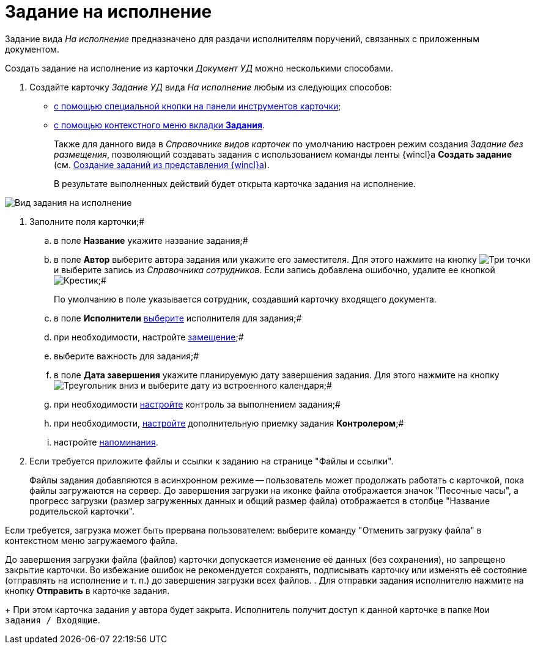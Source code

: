 = Задание на исполнение

Задание вида _На исполнение_ предназначено для раздачи исполнителям поручений, связанных с приложенным документом.

Создать задание на исполнение из карточки _Документ УД_ можно несколькими способами.

. Создайте карточку _Задание УД_ вида _На исполнение_ любым из следующих способов:
* xref:task_Task_For_Fulfil_card.adoc[с помощью специальной кнопки на панели инструментов карточки];
* xref:task_Task_For_Fulfil_context_menu.adoc[с помощью контекстного меню вкладки *Задания*].
+
Также для данного вида в _Справочнике видов карточек_ по умолчанию настроен режим создания _Задание без размещения_, позволяющий создавать задания с использованием команды ленты {wincl}а *Создать задание* (см. xref:task_Task_create_from_Navigator.adoc[Создание заданий из представления {wincl}а]).
+
В результате выполненных действий будет открыта карточка задания на исполнение.

image::Task_For_Fulfil.png[Вид задания на исполнение]
. Заполните поля карточки;#
[loweralpha]
.. в поле *Название* укажите название задания;#
.. в поле *Автор* выберите автора задания или укажите его заместителя. Для этого нажмите на кнопку image:buttons/three-dots.png[Три точки] и выберите запись из _Справочника сотрудников_. Если запись добавлена ошибочно, удалите ее кнопкой image:buttons/x-black.png[Крестик];#
+
По умолчанию в поле указывается сотрудник, создавший карточку входящего документа.
.. в поле *Исполнители* xref:task_Task_create_performer.adoc[выберите] исполнителя для задания;#
.. при необходимости, настройте xref:task_Task_set_deputy.adoc[замещение];#
.. выберите важность для задания;#
.. в поле *Дата завершения* укажите планируемую дату завершения задания. Для этого нажмите на кнопку image:buttons/triangle-down.png[Треугольник вниз] и выберите дату из встроенного календаря;#
.. при необходимости xref:Tcard_create_controll.adoc[настройте] контроль за выполнением задания;#
.. при необходимости, xref:task_Task_Approve.adoc[настройте] дополнительную приемку задания *Контролером*;#
.. настройте xref:Tcard_create_remind.adoc[напоминания].
. Если требуется приложите файлы и ссылки к заданию на странице "Файлы и ссылки".
+
Файлы задания добавляются в асинхронном режиме -- пользователь может продолжать работать с карточкой, пока файлы загружаются на сервер. До завершения загрузки на иконке файла отображается значок "Песочные часы", а прогресс загрузки (размер загруженных данных и общий размер файла) отображается в столбце "Название родительской карточки".

Если требуется, загрузка может быть прервана пользователем: выберите команду "Отменить загрузку файла" в контекстном меню загружаемого файла.

До завершения загрузки файла (файлов) карточки допускается изменение её данных (без сохранения), но запрещено закрытие карточки. Во избежание ошибок не рекомендуется сохранять, подписывать карточку или изменять её состояние (отправлять на исполнение и т. п.) до завершения загрузки всех файлов.
. Для отправки задания исполнителю нажмите на кнопку *Отправить* в карточке задания.
+
При этом карточка задания у автора будет закрыта. Исполнитель получит доступ к данной карточке в папке `Мои задания / Входящие`.
